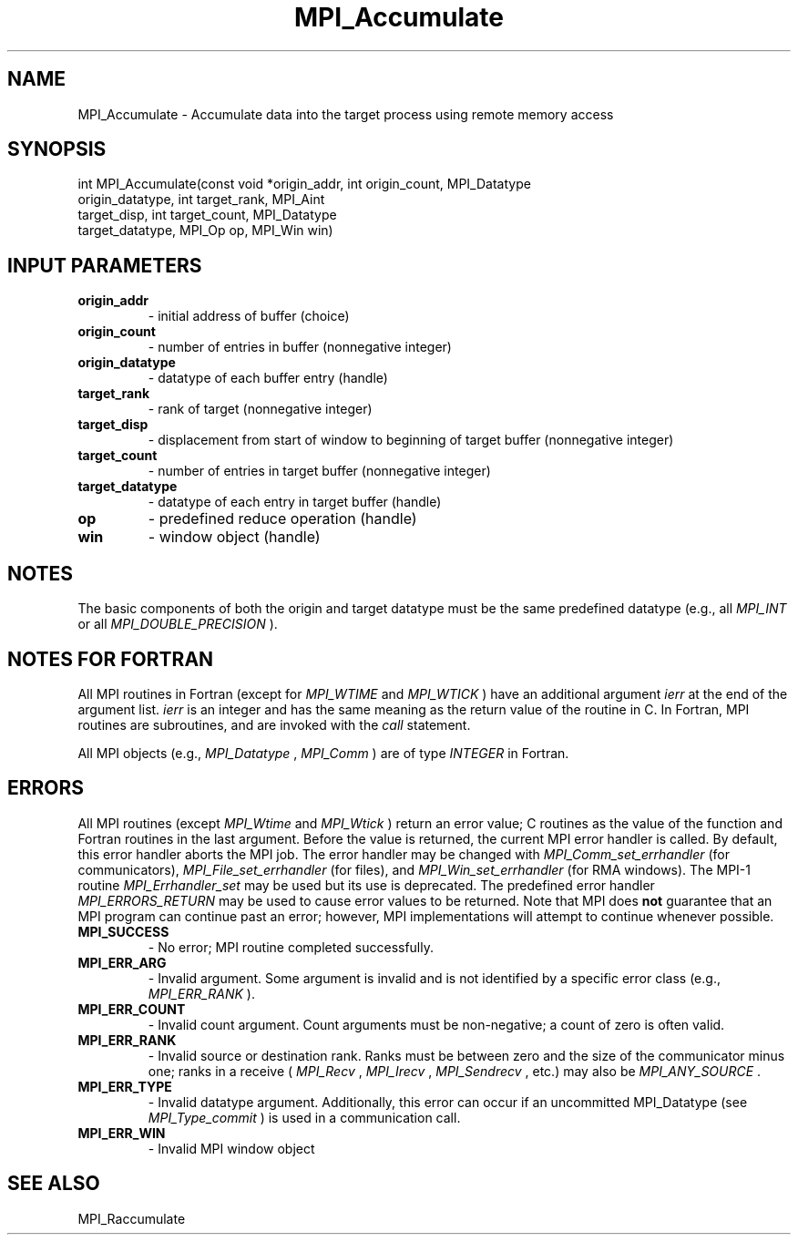.TH MPI_Accumulate 3 "12/16/2021" " " "MPI"
.SH NAME
MPI_Accumulate \-  Accumulate data into the target process using remote memory access 
.SH SYNOPSIS
.nf
int MPI_Accumulate(const void *origin_addr, int origin_count, MPI_Datatype
origin_datatype, int target_rank, MPI_Aint
target_disp, int target_count, MPI_Datatype
target_datatype, MPI_Op op, MPI_Win win)
.fi
.SH INPUT PARAMETERS
.PD 0
.TP
.B origin_addr 
- initial address of buffer (choice)
.PD 1
.PD 0
.TP
.B origin_count 
- number of entries in buffer (nonnegative integer)
.PD 1
.PD 0
.TP
.B origin_datatype 
- datatype of each buffer entry (handle)
.PD 1
.PD 0
.TP
.B target_rank 
- rank of target (nonnegative integer)
.PD 1
.PD 0
.TP
.B target_disp 
- displacement from start of window to beginning of target
buffer (nonnegative integer)
.PD 1
.PD 0
.TP
.B target_count 
- number of entries in target buffer (nonnegative integer)
.PD 1
.PD 0
.TP
.B target_datatype 
- datatype of each entry in target buffer (handle)
.PD 1
.PD 0
.TP
.B op 
- predefined reduce operation (handle)
.PD 1
.PD 0
.TP
.B win 
- window object (handle)
.PD 1

.SH NOTES
The basic components of both the origin and target datatype must be the same
predefined datatype (e.g., all 
.I MPI_INT
or all 
.I MPI_DOUBLE_PRECISION
).

.SH NOTES FOR FORTRAN
All MPI routines in Fortran (except for 
.I MPI_WTIME
and 
.I MPI_WTICK
) have
an additional argument 
.I ierr
at the end of the argument list.  
.I ierr
is an integer and has the same meaning as the return value of the routine
in C.  In Fortran, MPI routines are subroutines, and are invoked with the
.I call
statement.

All MPI objects (e.g., 
.I MPI_Datatype
, 
.I MPI_Comm
) are of type 
.I INTEGER
in Fortran.

.SH ERRORS

All MPI routines (except 
.I MPI_Wtime
and 
.I MPI_Wtick
) return an error value;
C routines as the value of the function and Fortran routines in the last
argument.  Before the value is returned, the current MPI error handler is
called.  By default, this error handler aborts the MPI job.  The error handler
may be changed with 
.I MPI_Comm_set_errhandler
(for communicators),
.I MPI_File_set_errhandler
(for files), and 
.I MPI_Win_set_errhandler
(for
RMA windows).  The MPI-1 routine 
.I MPI_Errhandler_set
may be used but
its use is deprecated.  The predefined error handler
.I MPI_ERRORS_RETURN
may be used to cause error values to be returned.
Note that MPI does 
.B not
guarantee that an MPI program can continue past
an error; however, MPI implementations will attempt to continue whenever
possible.

.PD 0
.TP
.B MPI_SUCCESS 
- No error; MPI routine completed successfully.
.PD 1
.PD 0
.TP
.B MPI_ERR_ARG 
- Invalid argument.  Some argument is invalid and is not
identified by a specific error class (e.g., 
.I MPI_ERR_RANK
).
.PD 1
.PD 0
.TP
.B MPI_ERR_COUNT 
- Invalid count argument.  Count arguments must be 
non-negative; a count of zero is often valid.
.PD 1
.PD 0
.TP
.B MPI_ERR_RANK 
- Invalid source or destination rank.  Ranks must be between
zero and the size of the communicator minus one; ranks in a receive
(
.I MPI_Recv
, 
.I MPI_Irecv
, 
.I MPI_Sendrecv
, etc.) may also be 
.I MPI_ANY_SOURCE
\&.

.PD 1
.PD 0
.TP
.B MPI_ERR_TYPE 
- Invalid datatype argument.  Additionally, this error can
occur if an uncommitted MPI_Datatype (see 
.I MPI_Type_commit
) is used
in a communication call.
.PD 1
.PD 0
.TP
.B MPI_ERR_WIN 
- Invalid MPI window object
.PD 1

.SH SEE ALSO
MPI_Raccumulate
.br
